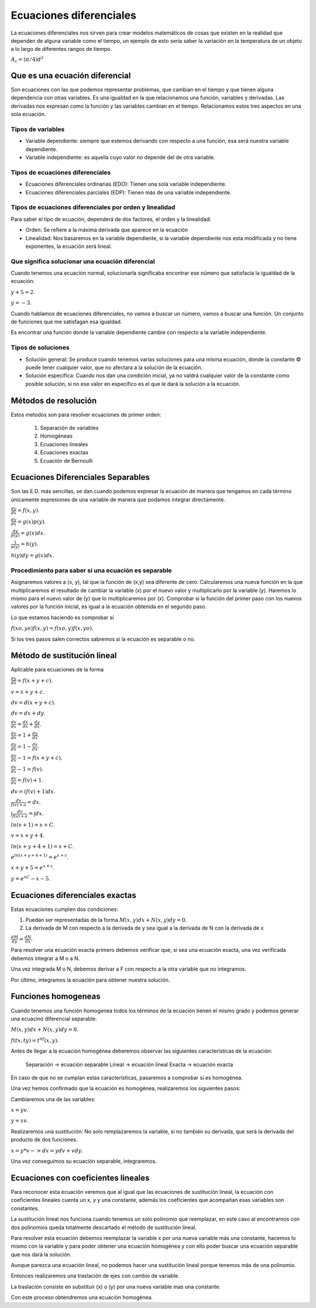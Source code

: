 ========================
Ecuaciones diferenciales
========================

La ecuaciones diferenciales nos sirven para crear modelos matemáticos de
cosas que existen en la realidad que dependen de alguna variable como el
tiempo, un ejemplo de esto sería saber la variación en la temperatura de
un objeto a lo largo de diferentes rangos de tiempo.

:math:`A_\text{c} = (\pi/4) d^2`

Que es una ecuación diferencial
===============================

Son ecuaciones con las que podemos representar problemas, que cambian en
el tiempo y que tienen alguna dependencia con otras variables. Es una
igualdad en la que relacionamos una función, variables y derivadas. Las
derivadas nos expresan como la función y las variables cambian en el
tiempo. Relacionamos estos tres aspectos en una sola ecuación.

Tipos de variables
------------------

-  Variable dependiente: siempre que estemos derivando con respecto a
   una función, esa será nuestra variable dependiente.
-  Variable independiente: es aquella cuyo valor no depende del de otra
   variable.

Tipos de ecuaciones diferenciales
---------------------------------

-  Ecuaciones diferenciales ordinarias (EDO): Tienen una sola variable
   independiente.
-  Ecuaciones diferenciales parciales (EDP): Tienen más de una variable
   independiente.

Tipos de ecuaciones diferenciales por orden y linealidad
--------------------------------------------------------

Para saber el tipo de ecuación, dependerá de dos factores, el orden y la
linealidad:

-  Orden: Se refiere a la máxima derivada que aparece en la ecuación
-  Linealidad: Nos basaremos en la variable dependiente, si la variable
   dependiente nos esta modificada y no tiene exponentes, la ecuación
   será lineal.

Que significa solucionar una ecuación diferencial
-------------------------------------------------

Cuando tenemos una ecuación normal, solucionarla significaba encontrar
ese número que satisfacía la igualdad de la ecuación:

:math:`y+5=2`.

:math:`y=-3`.

Cuando hablamos de ecuaciones diferenciales, no vamos a buscar un
número, vamos a buscar una función. Un conjunto de funciones que me
satisfagan esa igualdad.

Es encontrar una función donde la variable dependiente cambie con
respecto a la variable independiente.

Tipos de soluciones
-------------------

-  Solución general: Se produce cuando tenemos varias soluciones para
   una misma ecuación, donde la constante © puede tener cualquier valor,
   que no afectara a la solución de la ecuación.
-  Solución especifica: Cuando nos dan una condición inicial, ya no
   valdrá cualquier valor de la constante como posible solución, si no
   ese valor en especifico es el que le dará la solución a la ecuación.

Métodos de resolución
=====================

Estos metodos son para resolver ecuaciones de primer orden:

   1. Separación de variables
   2. Homogéneas
   3. Ecuaciones lineales
   4. Ecuaciones exactas
   5. Ecuación de Bernoulli

Ecuaciones Diferenciales Separables
===================================

Son las E.D. más sencillas, se dan cuando podemos expresar la ecuación
de manera que tengamos en cada término únicamente expresiones de una
variable de manera que podamos integrar directamente.

:math:`\frac{dy}{dx} = f(x,y)`.

:math:`\frac{dy}{dx} = g(x)p(y)`.

:math:`\frac{dy}{p(y)} = g(x)dx`.

:math:`\frac{1}{p(y)} = h(y)`.

:math:`h(y)dy = g(x)dx`.

Procedimiento para saber si una ecuación es separable
-----------------------------------------------------

Asignaremos valores a (x, y), tal que la función de (x,y) sea diferente
de cero. Calcularemos una nueva función en la que multiplicaremos el
resultado de cambiar la variable (x) por el nuevo valor y multiplicarlo
por la variable (y). Haremos lo mismo para el nuevo valor de (y) que lo
multiplicaremos por (x). Comprobar si la función del primer paso con los
nuevos valores por la función inicial, es igual a la ecuación obtenida
en el segundo paso.

Lo que estamos haciendo es comprobar si

:math:`f(xo, yo) f(x,y) = f(xo,y) f(x,yo)`.

Si los tres pasos salen correctos sabremos si la ecuación es separable o
no.

Método de sustitución lineal
============================

Aplicable para ecuaciones de la forma

:math:`\frac{dy}{dx}=f(x+y+c)`.

:math:`v = x+y+c`.

:math:`dv=d(x+y+c)`.

:math:`dv=dx+dy`.

:math:`\frac{dv}{dx}=\frac{dx}{dx}+\frac{dy}{dx}`.

:math:`\frac{dv}{dx}=1+\frac{dy}{dx}`.

:math:`\frac{dy}{dx}=1-\frac{dv}{dx}`.

:math:`\frac{dv}{dx}-1=f(x+y+c)`.

:math:`\frac{dv}{dx}-1=f(v)`.

:math:`\frac{dv}{dx}=f(v)+1`.

:math:`dv=(f(v)+1)dx`.

:math:`\frac{dv}{f(v)+a}=dx`.

:math:`\int \frac{dv}{f(v)+a}=\int dx`.

:math:`ln(v+1)=x+C`.

:math:`v=x+y+4`.

:math:`ln(x+y+4+1)=x+C`.

:math:`e^{ln(x+y+4+1)}=e^{x+c}`.

:math:`x+y+5=e^{x+c}`.

:math:`y=e^xC-x-5`.

Ecuaciones diferenciales exactas
================================

Estas ecuaciones cumplen dos condiciones:

1. Puedan ser representadas de la forma :math:`M(x, y)dx + N(x, y)dy = 0`.
2. La derivada de M con respecto a la derivada de y sea igual a la
   derivada de N con la derivada de x

:math:`\frac{dM}{dy} = \frac{dN}{dx}`.

Para resolver una ecuación exacta primero debemos verificar que, si sea
una ecuación exacta, una vez verificada debemos integrar a M o a N.

Una vez integrada M o N, debemos derivar a F con respecto a la otra
variable que no integramos.

Por último, integramos la ecuación para obtener nuestra solución.

Funciones homogeneas
====================

Cuando tenemos una función homogenea todos los términos de la ecuación
tienen el mismo grado y podemos generar una ecuacinó diferencial
separable.

:math:`M(x,y)dx+N(x,y)dy=0`.

:math:`f(tx,ty)=t^nf(x,y)`.

Antes de llegar a la ecuación homogénea deberemos observar las
siguientes características de la ecuación:

   Separación -> ecuación separable Lineal -> ecuación lineal Exacta ->
   ecuación exacta

En caso de que no se cumplan estas características, pasaremos a
comprobar si es homogénea.

Una vez hemos confirmado que la ecuación es homogénea, realizaremos los
siguientes pasos:

Cambiaremos una de las variables:

:math:`x = yv`.

:math:`y = xv`.

Realizaremos una sustitución: No solo remplazaremos la variable, si no
también su derivada, que será la derivada del producto de dos funciones.

:math:`x = y*v -> dx = ydv + vdy`.

Una vez conseguimos su ecuación separable, integraremos.

Ecuaciones con coeficientes lineales
====================================

Para reconocer esta ecuación veremos que al igual que las ecuaciones de
sustitución lineal, la ecuación con coeficientes lineales cuenta un x, y
y una constante, además los coeficientes que acompañan esas variables
son constantes.

La sustitución lineal nos funciona cuando tenemos un solo polinomio que
reemplazar, en este caso al encontrarnos con dos polinomios queda
totalmente descartado el método de sustitución lineal.

Para resolver esta ecuación debemos reemplazar la variable x por una
nueva variable más una constante, hacemos lo mismo con la variable y
para poder obtener una ecuación homogénea y con ello poder buscar una
ecuación separable que nos dará la solución.

Aunque parezca una ecuación lineal, no podemos hacer una sustitución
lineal porque tenemos más de una polinomio.

Entonces realizaremos una traslación de ejes con cambio de variable.

La traslación consiste en substituir (x) o (y) por una nueva variable
mas una constante.

Con este proceso obtendremos una ecuación homogénea.
